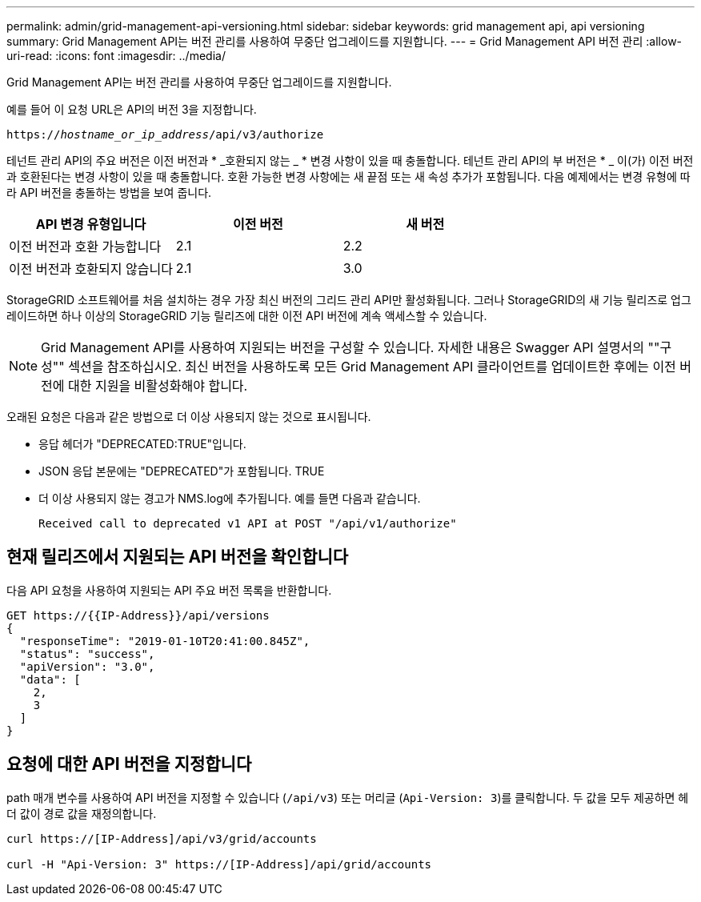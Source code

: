 ---
permalink: admin/grid-management-api-versioning.html 
sidebar: sidebar 
keywords: grid management api, api versioning 
summary: Grid Management API는 버전 관리를 사용하여 무중단 업그레이드를 지원합니다. 
---
= Grid Management API 버전 관리
:allow-uri-read: 
:icons: font
:imagesdir: ../media/


[role="lead"]
Grid Management API는 버전 관리를 사용하여 무중단 업그레이드를 지원합니다.

예를 들어 이 요청 URL은 API의 버전 3을 지정합니다.

`https://_hostname_or_ip_address_/api/v3/authorize`

테넌트 관리 API의 주요 버전은 이전 버전과 * _호환되지 않는 _ * 변경 사항이 있을 때 충돌합니다. 테넌트 관리 API의 부 버전은 * _ 이(가) 이전 버전과 호환된다는 변경 사항이 있을 때 충돌합니다. 호환 가능한 변경 사항에는 새 끝점 또는 새 속성 추가가 포함됩니다. 다음 예제에서는 변경 유형에 따라 API 버전을 충돌하는 방법을 보여 줍니다.

[cols="1a,1a,1a"]
|===
| API 변경 유형입니다 | 이전 버전 | 새 버전 


 a| 
이전 버전과 호환 가능합니다
 a| 
2.1
 a| 
2.2



 a| 
이전 버전과 호환되지 않습니다
 a| 
2.1
 a| 
3.0

|===
StorageGRID 소프트웨어를 처음 설치하는 경우 가장 최신 버전의 그리드 관리 API만 활성화됩니다. 그러나 StorageGRID의 새 기능 릴리즈로 업그레이드하면 하나 이상의 StorageGRID 기능 릴리즈에 대한 이전 API 버전에 계속 액세스할 수 있습니다.


NOTE: Grid Management API를 사용하여 지원되는 버전을 구성할 수 있습니다. 자세한 내용은 Swagger API 설명서의 ""구성"" 섹션을 참조하십시오. 최신 버전을 사용하도록 모든 Grid Management API 클라이언트를 업데이트한 후에는 이전 버전에 대한 지원을 비활성화해야 합니다.

오래된 요청은 다음과 같은 방법으로 더 이상 사용되지 않는 것으로 표시됩니다.

* 응답 헤더가 "DEPRECATED:TRUE"입니다.
* JSON 응답 본문에는 "DEPRECATED"가 포함됩니다. TRUE
* 더 이상 사용되지 않는 경고가 NMS.log에 추가됩니다. 예를 들면 다음과 같습니다.
+
[listing]
----
Received call to deprecated v1 API at POST "/api/v1/authorize"
----




== 현재 릴리즈에서 지원되는 API 버전을 확인합니다

다음 API 요청을 사용하여 지원되는 API 주요 버전 목록을 반환합니다.

[listing]
----
GET https://{{IP-Address}}/api/versions
{
  "responseTime": "2019-01-10T20:41:00.845Z",
  "status": "success",
  "apiVersion": "3.0",
  "data": [
    2,
    3
  ]
}
----


== 요청에 대한 API 버전을 지정합니다

path 매개 변수를 사용하여 API 버전을 지정할 수 있습니다 (`/api/v3`) 또는 머리글 (`Api-Version: 3`)를 클릭합니다. 두 값을 모두 제공하면 헤더 값이 경로 값을 재정의합니다.

[listing]
----
curl https://[IP-Address]/api/v3/grid/accounts

curl -H "Api-Version: 3" https://[IP-Address]/api/grid/accounts
----